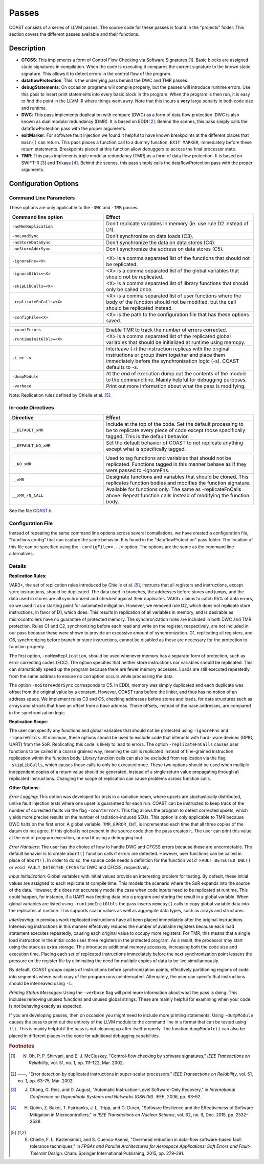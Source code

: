 .. This document explains the LLVM passes used to implement COAST

Passes
********

COAST consists of a series of LLVM passes. The source code for these passes is found in the "projects" folder. This section covers the different passes available and their functions.

Description
=============

- **CFCSS**\ : This implements a form of Control Flow Checking via Software Signatures [#f1]_\ . Basic blocks are assigned static signatures in compilation. When the code is executing it compares the current signature to the known static signature. This allows it to detect errors in the control flow of the program.
- **dataflowProtection**\ : This is the underlying pass behind the DWC and TMR passes.
- **debugStatements**\ : On occasion programs will compile properly, but the passes will introduce runtime errors. Use this pass to insert print statements into every basic block in the program. When the program is then run, it is easy to find the point in the LLVM IR where things went awry. Note that this incurs a **very** large penalty in both code size and runtime.
- **DWC**\ : This pass implements duplication with compare (DWC) as a form of data flow protection. DWC is also known as dual modular redundancy (DMR). It is based on EDDI [#f2]_. Behind the scenes, this pass simply calls the dataflowProtection pass with the proper arguments.
- **exitMarker**\ : For software fault injection we found it helpful to have known breakpoints at the different places that ``main()`` can return. This pass places a function call to a dummy function, ``EXIT MARKER``, immediately before these return statements. Breakpoints placed at this function allow debuggers to access the final processor state.
- **TMR**\ : This pass implements triple modular redundancy (TMR) as a form of data flow protection. It is based on SWIFT-R [#f3]_ and Trikaya [#f4]_. Behind the scenes, this pass simply calls the dataflowProtection pass with the proper arguments.

Configuration Options
======================

Command Line Parameters
-------------------------

These options are only applicable to the ``-DWC`` and ``-TMR`` passes.

.. table::
    :widths: 25, 40

    +---------------------------+-----------------------------------------------------+
    | Command line option       | Effect                                              |
    +===========================+=====================================================+
    |   ``-noMemReplication``   | Don’t replicate variables in memory (ie. use        |
    |                           | rule D2 instead of D1).                             |
    +---------------------------+-----------------------------------------------------+
    |      ``-noLoadSync``      | Don’t synchronize on data loads (C3).               |
    +---------------------------+-----------------------------------------------------+
    |    ``-noStoreDataSync``   | Don’t synchronize the data on data stores (C4).     |
    +---------------------------+-----------------------------------------------------+
    |    ``-noStoreAddrSync``   | Don’t synchronize the address on data stores (C5).  |
    +---------------------------+-----------------------------------------------------+

.. table::
    :widths: 25, 40

    +---------------------------+-----------------------------------------------------+
    |     ``-ignoreFns=<X>``    | <X> is a comma separated list of the functions      |
    |                           | that should not be replicated.                      |
    +---------------------------+-----------------------------------------------------+
    |    ``-ignoreGlbls=<X>``   | <X> is a comma separated list of the global         |
    |                           | variables that should not be replicated.            |
    +---------------------------+-----------------------------------------------------+
    |   ``-skipLibCalls=<X>``   | <X> is a comma separated list of library functions  |
    |                           | that should only be called once.                    |
    +---------------------------+-----------------------------------------------------+
    | ``-replicateFnCalls=<X>`` | <X> is a comma separated list of user functions     |
    |                           | where the body of the function should not be        |
    |                           | modified, but the call should be replicated         |
    |                           | instead.                                            |
    +---------------------------+-----------------------------------------------------+
    |    ``-configFile=<X>``    | <X> is the path to the configuration file that      |
    |                           | has these options saved.                            |
    +---------------------------+-----------------------------------------------------+

.. table::
    :widths: 25, 40

    +---------------------------+-----------------------------------------------------+
    |      ``-countErrors``     | Enable TMR to track the number of errors corrected. |
    +---------------------------+-----------------------------------------------------+
    | ``-runtimeInitGlbls=<X>`` | <X> is a comma separated list of the replicated     |
    |                           | global variables that should be initialized at      |
    |                           | runtime using memcpy.                               |
    +---------------------------+-----------------------------------------------------+
    |        ``-i or -s``       | Interleave (-i) the instruction replicas with the   |
    |                           | original instructions or group them together and    |
    |                           | place them immediately before the synchronization   |
    |                           | logic (-s). COAST defaults to -s.                   |
    +---------------------------+-----------------------------------------------------+
    |      ``-dumpModule``      | At the end of execution dump out the contents of    |
    |                           | the module to the command line. Mainly helpful      |
    |                           | for debugging purposes.                             |
    +---------------------------+-----------------------------------------------------+
    |        ``-verbose``       | Print out more information about what the pass      |
    |                           | is modifying.                                       |
    +---------------------------+-----------------------------------------------------+

Note: Replication rules defined by Chielle et al. [#f5]_\ .

In-code Directives
-------------------

.. table::
    :widths: 25, 40

    +----------------------+-------------------------------------------------------+
    |       Directive      | Effect                                                |
    +======================+=======================================================+
    |   ``__DEFAULT_xMR``  | Include at the top of the code. Set the default       |
    |                      | processing to be to replicate every piece of code     |
    |                      | except those specifically tagged. This is             |
    |                      | the default behavior.                                 |
    +----------------------+-------------------------------------------------------+
    | ``__DEFAULT_NO_xMR`` | Set the default behavior of COAST to not replicate    |
    |                      | anything except what is specifically tagged.          |
    +----------------------+-------------------------------------------------------+

.. table::
    :widths: 25, 40

    +----------------------+-------------------------------------------------------+
    |     ``__NO_xMR``     | Used to tag functions and variables that should       |
    |                      | not be replicated. Functions tagged in this manner    |
    |                      | behave as if they were passed to -ignoreFns.          |
    +----------------------+-------------------------------------------------------+
    |       ``__xMR``      | Designate functions and variables that should be      |
    |                      | cloned. This replicates function bodies and modifies  |
    |                      | the function signature.                               |
    +----------------------+-------------------------------------------------------+
    |   ``__xMR_FN_CALL``  | Available for functions only. The same as             |
    |                      | -replicateFnCalls above. Repeat function calls        |
    |                      | instead of modifying the function body.               |
    +----------------------+-------------------------------------------------------+


See the file COAST.h_

.. _COAST.h: https://github.com/byuccl/coast/blob/master/projects/dataflowProtection/COAST.h


Configuration File
--------------------

Instead of repeating the same command line options across several compilations, we have created a configuration file, "functions.config" that can capture the same behavior. It is found in the "dataflowProtection" pass folder. The location of this file can be specified using the ``-configFile=<...>`` option. The options are the same as the command line alternatives.


Details
--------

**Replication Rules**\ :

VAR3+, the set of replication rules introduced by Chielle et al. [#f5]_\ , instructs that all registers and instructions, except store instructions, should be duplicated. The data used in branches, the addresses before stores and jumps, and the data used in stores are all synchronized and checked against their duplicates. VAR3+ claims to catch 95% of data errors, so we used it as a starting point for automated mitigation. However, we removed rule D2, which does not replicate store instructions, in favor of D1, which does. This results in replication of all variables in memory, and is desirable as microcontrollers have no guarantee of protected memory. The synchronization rules are included in both DWC and TMR protection. Rules C1 and C2, synchronizing before each read and write on the register, respectively, are not included in our pass because these were shown to provide an excessive amount of synchronization. G1, replicating all registers, and C6, synchronizing before branch or store instructions, cannot be disabled as these are necessary for the protection to function properly.

The first option, ``-noMemReplication``, should be used whenever memory has a separate form of protection, such as error correcting codes (ECC). The option specifies that neither store instructions nor variables should be replicated. This can dramatically speed up the program because there are fewer memory accesses. Loads are still executed repeatedly from the same address to ensure no corruption occurs while processing the data.

The option ``-noStoreAddrSync`` corresponds to C5. In EDDI, memory was simply duplicated and each duplicate was offset from the original value by a constant. However, COAST runs before the linker, and thus has no notion of an address space. We implement rules C3 and C5, checking addresses before stores and loads, for data structures such as arrays and structs that have an offset from a base address. These offsets, instead of the base addresses, are compared in the synchronization logic.

**Replication Scope**\ :

The user can specify any functions and global variables that should not be protected using ``-ignoreFns`` and ``-ignoreGlbls``. At minimum, these options should be used to exclude code that interacts with hard- ware devices (GPIO, UART) from the SoR. Replicating this code is likely to lead to errors. The option ``-replicateFnCalls`` causes user functions to be called in a coarse grained way, meaning the call is replicated instead of fine-grained instruction replication within the function body. Library function calls can also be excluded from replication via the flag ``-skipLibCalls``, which causes those calls to only be executed once. These two options should be used when multiple independent copies of a return value should be generated, instead of a single return value propagating through all replicated instructions. Changing the scope of replication can cause problems across function calls.

**Other Options**\ :

*Error Logging*\ : This option was developed for tests in a radiation beam, where upsets are stochastically distributed, unlike fault injection tests where one upset is guaranteed for each run. COAST can be instructed to keep track of the number of corrected faults via the flag ``-countErrors``. This flag allows the program to detect corrected upsets, which yields more precise results on the number of radiation-induced SEUs. This option is only applicable to TMR because DWC halts on the first error. A global variable, ``TMR_ERROR_CNT``, is incremented each time that all three copies of the datum do not agree. If this global is not present in the source code then the pass creates it. The user can print this value at the end of program execution, or read it using a debugging tool.

*Error Handlers*\ : The user has the choice of how to handle DWC and CFCSS errors because these are uncorrectable. The default behavior is to create ``abort()`` function calls if errors are detected. However, user functions can be called in place of ``abort()``. In order to do so, the source code needs a definition for the function ``void FAULT_DETECTED_DWC()`` or ``void FAULT_DETECTED_CFCSS`` for DWC and CFCSS, respectively.

*Input Initialization*\ : Global variables with initial values provide an interesting problem for testing. By default, these initial values are assigned to each replicate at compile time. This models the scenario where the SoR expands into the source of the data. However, this does not accurately model the case when code inputs need to be replicated at runtime. This could happen, for instance, if a UART was feeding data into a program and storing the result in a global variable. When global variables are listed using ``-runtimeInitGlbls`` the pass inserts ``memcpy()`` calls to copy global variable data into the replicates at runtime. This supports scalar values as well as aggregate data types, such as arrays and structures.

*Interleaving*\ : In previous work replicated instructions have all been placed immediately after the original instructions. Interleaving instructions in this manner effectively reduces the number of available registers because each load statement executes repeatedly, causing each original value to occupy more registers. For TMR, this means that a single load instruction in the initial code uses three registers in the protected program. As a result, the processor may start using the stack as extra storage. This introduces additional memory accesses, increasing both the code size and execution time. Placing each set of replicated instructions immediately before the next synchronization point lessens the pressure on the register file by eliminating the need for multiple copies of data to be live simultaneously.

By default, COAST groups copies of instructions before synchronization points, effectively partitioning regions of code into segments where each copy of the program runs uninterrupted. Alternately, the user can specify that instructions should be interleaved using ``-i``.

*Printing Status Messages*\ : Using the ``-verbose`` flag will print more information about what the pass is doing. This includes removing unused functions and unused global strings. These are mainly helpful for examining when your code is not behaving exactly as expected.

If you are developing passes, then on occasion you might need to include more printing statements. Using ``-dumpModule`` causes the pass to print out the entirety of the LLVM module to the command line in a format that can be tested using ``lli``. This is mainly helpful if the pass is not cleaning up after itself properly. The function ``dumpModule()`` can also be placed in different places in the code for additional debugging capabilities.


.. rubric:: Footnotes

.. [#f1] N. Oh, P. P. Shirvani, and E. J. McCluskey, "Control-flow checking by software signatures," *IEEE Transactions on Reliability*\ , vol. 51, no. 1, pp. 111–122, Mar. 2002.
.. [#f2] ——, "Error detection by duplicated instructions in super-scalar processors," *IEEE Transactions on Reliability*\ , vol. 51, no. 1, pp. 63–75, Mar. 2002.
.. [#f3] J. Chang, G. Reis, and D. August, "Automatic Instruction-Level Software-Only Recovery," in *International Conference on Dependable Systems and Networks (DSN’06)*\ . IEEE, 2006, pp. 83–92.
.. [#f4] H. Quinn, Z. Baker, T. Fairbanks, J. L. Tripp, and G. Duran, "Software Resilience and the Effectiveness of Software Mitigation in Microcontrollers," in *IEEE Transactions on Nuclear Science*\ , vol. 62, no. 6, Dec. 2015, pp. 2532–2538.
.. [#f5] E. Chielle, F. L. Kastensmidt, and S. Cuenca-Asensi, "Overhead reduction in data-flow software-based fault tolerance techniques," in *FPGAs and Parallel Architectures for Aerospace Applications: Soft Errors and Fault-Tolerant Design*\ . Cham: Springer International Publishing, 2015, pp. 279–291.
